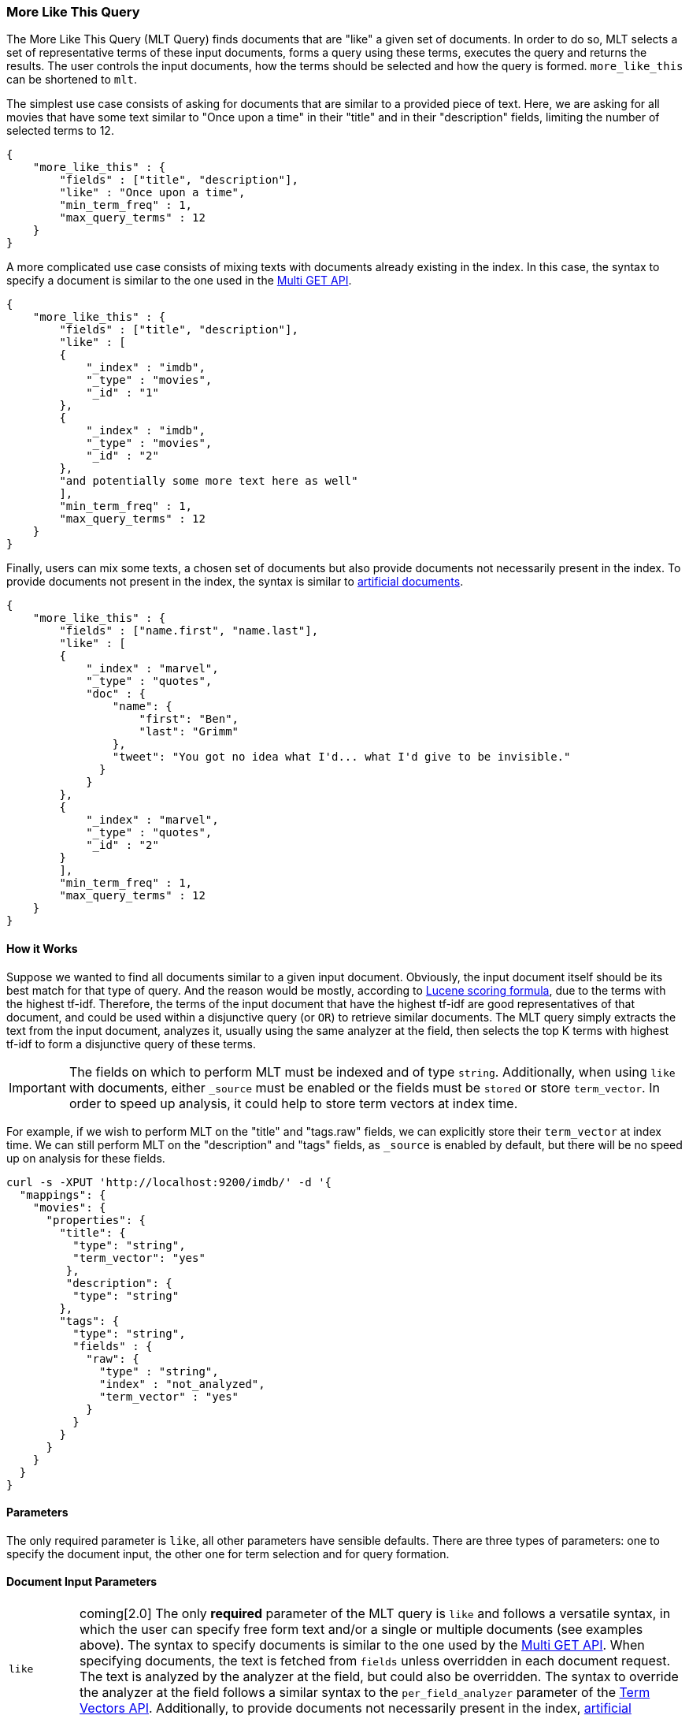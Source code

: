 [[query-dsl-mlt-query]]
=== More Like This Query

The More Like This Query (MLT Query) finds documents that are "like" a given
set of documents. In order to do so, MLT selects a set of representative terms
of these input documents, forms a query using these terms, executes the query
and returns the results. The user controls the input documents, how the terms
should be selected and how the query is formed. `more_like_this` can be
shortened to `mlt`.

The simplest use case consists of asking for documents that are similar to a
provided piece of text. Here, we are asking for all movies that have some text
similar to "Once upon a time" in their "title" and in their "description"
fields, limiting the number of selected terms to 12.

[source,js]
--------------------------------------------------
{
    "more_like_this" : {
        "fields" : ["title", "description"],
        "like" : "Once upon a time",
        "min_term_freq" : 1,
        "max_query_terms" : 12
    }
}
--------------------------------------------------

A more complicated use case consists of mixing texts with documents already
existing in the index. In this case, the syntax to specify a document is
similar to the one used in the <<docs-multi-get,Multi GET API>>.

[source,js]
--------------------------------------------------
{
    "more_like_this" : {
        "fields" : ["title", "description"],
        "like" : [
        {
            "_index" : "imdb",
            "_type" : "movies",
            "_id" : "1"
        },
        {
            "_index" : "imdb",
            "_type" : "movies",
            "_id" : "2"
        },
        "and potentially some more text here as well"
        ],
        "min_term_freq" : 1,
        "max_query_terms" : 12
    }
}
--------------------------------------------------

Finally, users can mix some texts, a chosen set of documents but also provide
documents not necessarily present in the index. To provide documents not
present in the index, the syntax is similar to <<docs-termvectors-artificial-doc,artificial documents>>.

[source,js]
--------------------------------------------------
{
    "more_like_this" : {
        "fields" : ["name.first", "name.last"],
        "like" : [
        {
            "_index" : "marvel",
            "_type" : "quotes",
            "doc" : {
                "name": {
                    "first": "Ben",
                    "last": "Grimm"
                },
                "tweet": "You got no idea what I'd... what I'd give to be invisible."
              }
            }
        },
        {
            "_index" : "marvel",
            "_type" : "quotes",
            "_id" : "2"
        }
        ],
        "min_term_freq" : 1,
        "max_query_terms" : 12
    }
}
--------------------------------------------------

==== How it Works

Suppose we wanted to find all documents similar to a given input document.
Obviously, the input document itself should be its best match for that type of
query. And the reason would be mostly, according to
link:https://lucene.apache.org/core/4_9_0/core/org/apache/lucene/search/similarities/TFIDFSimilarity.html[Lucene scoring formula],
due to the terms with the highest tf-idf. Therefore, the terms of the input
document that have the highest tf-idf are good representatives of that
document, and could be used within a disjunctive query (or `OR`) to retrieve similar
documents. The MLT query simply extracts the text from the input document,
analyzes it, usually using the same analyzer at the field, then selects the
top K terms with highest tf-idf to form a disjunctive query of these terms.

IMPORTANT: The fields on which to perform MLT must be indexed and of type
`string`. Additionally, when using `like` with documents, either `_source`
must be enabled or the fields must be `stored` or store `term_vector`. In
order to speed up analysis, it could help to store term vectors at index time.

For example, if we wish to perform MLT on the "title" and "tags.raw" fields,
we can explicitly store their `term_vector` at index time. We can still
perform MLT on the "description" and "tags" fields, as `_source` is enabled by
default, but there will be no speed up on analysis for these fields.

[source,js]
--------------------------------------------------
curl -s -XPUT 'http://localhost:9200/imdb/' -d '{
  "mappings": {
    "movies": {
      "properties": {
        "title": {
          "type": "string",
          "term_vector": "yes"
         },
         "description": {
          "type": "string"
        },
        "tags": {
          "type": "string",
          "fields" : {
            "raw": {
              "type" : "string",
              "index" : "not_analyzed",
              "term_vector" : "yes"
            }
          }
        }
      }
    }
  }
}
--------------------------------------------------

==== Parameters

The only required parameter is `like`, all other parameters have sensible
defaults. There are three types of parameters: one to specify the document
input, the other one for term selection and for query formation.

[float]
==== Document Input Parameters

[horizontal]
`like`:: coming[2.0]
The only *required* parameter of the MLT query is `like` and follows a
versatile syntax, in which the user can specify free form text and/or a single
or multiple documents (see examples above). The syntax to specify documents is
similar to the one used by the <<docs-multi-get,Multi GET API>>. When
specifying documents, the text is fetched from `fields` unless overridden in
each document request. The text is analyzed by the analyzer at the field, but
could also be overridden. The syntax to override the analyzer at the field
follows a similar syntax to the `per_field_analyzer` parameter of the
<<docs-termvectors-per-field-analyzer,Term Vectors API>>.
Additionally, to provide documents not necessarily present in the index,
<<docs-termvectors-artificial-doc,artificial documents>> are also supported.

`fields`::
A list of fields to fetch and analyze the text from. Defaults to the `_all`
field for free text and to all possible fields for document inputs.

`ignore_like`:: coming[2.0]
The `ignore_like` parameter is used to skip the terms found in a chosen set of
documents. In other words, we could ask for documents `like: "Apple"`, but
`ignore_like: "cake crumble tree"`. The syntax is the same as `like`.

`like_text`:: deprecated[2.0,Replaced by `like`]
The text to find documents like it.

`ids` or `docs`:: deprecated[2.0,Replaced by `like`]
A list of documents following the same syntax as the <<docs-multi-get,Multi GET API>>.

[float]
==== Term Selection Parameters

[horizontal]
`max_query_terms`::
The maximum number of query terms that will be selected. Increasing this value
gives greater accuracy at the expense of query execution speed. Defaults to
`25`.

`min_term_freq`::
The minimum term frequency below which the terms will be ignored from the
input document. Defaults to `2`.

`min_doc_freq`::
The minimum document frequency below which the terms will be ignored from the
input document. Defaults to `5`.

`max_doc_freq`::
The maximum document frequency above which the terms will be ignored from the
input document. This could be useful in order to ignore highly frequent words
such as stop words. Defaults to unbounded (`0`).

`min_word_length`::
The minimum word length below which the terms will be ignored. The old name
`min_word_len` is deprecated. Defaults to `0`.

`max_word_length`::
The maximum word length above which the terms will be ignored. The old name
`max_word_len` is deprecated. Defaults to unbounded (`0`).

`stop_words`::
An array of stop words. Any word in this set is considered "uninteresting" and
ignored. If the analyzer allows for stop words, you might want to tell MLT to
explicitly ignore them, as for the purposes of document similarity it seems
reasonable to assume that "a stop word is never interesting".

`analyzer`::
The analyzer that is used to analyze the free form text. Defaults to the
analyzer associated with the first field in `fields`.

[float]
==== Query Formation Parameters

[horizontal]
`minimum_should_match`::
After the disjunctive query has been formed, this parameter controls the
number of terms that must match.
The syntax is the same as the <<query-dsl-minimum-should-match,minimum should match>>.
(Defaults to `"30%"`).

`boost_terms`::
Each term in the formed query could be further boosted by their tf-idf score.
This sets the boost factor to use when using this feature. Defaults to
deactivated (`0`). Any other positive value activates terms boosting with the
given boost factor.

`include`::
Specifies whether the input documents should also be included in the search
results returned. Defaults to `false`.

`boost`::
Sets the boost value of the whole query. Defaults to `1.0`.
